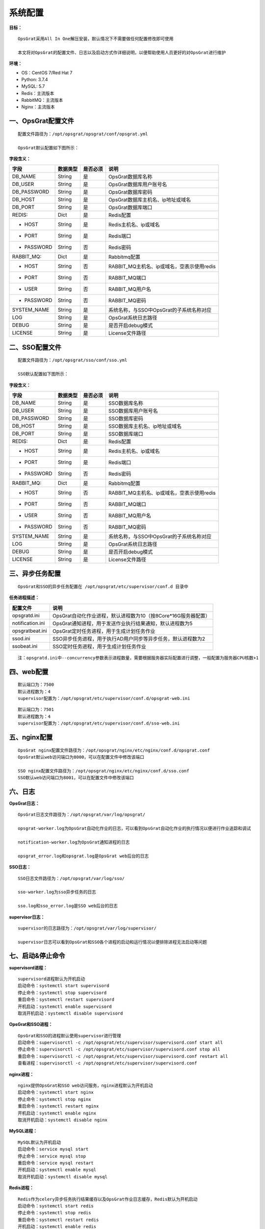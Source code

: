 
系统配置
==============================

**目标：**

::

   OpsGrat采用All In One解压安装，默认情况下不需要做任何配置修改即可使用

   本文将对OpsGrat的配置文件、日志以及启动方式作详细说明，以便帮助使用人员更好的对OpsGrat进行维护

**环境：**

- OS：CentOS 7/Red Hat 7
- Python: 3.7.4
- MySQL: 5.7
- Redis：主流版本
- RabbitMQ：主流版本
- Nginx：主流版本


一、OpsGrat配置文件
-------------------------------

::
   
   配置文件路径为：/opt/opsgrat/opsgrat/conf/opsgrat.yml
   
   OpsGrat默认配置如下图所示：

.. image:: ../_static/img/install/opsgrat_config.png 

**字段含义：**

+------------------------+------------+------------+------------------------------------------------+
|**字段**                |**数据类型**|**是否必须**|**说明**                                        |
+------------------------+------------+------------+------------------------------------------------+
| DB_NAME                | String     | 是         | OpsGrat数据库名称                              |
+------------------------+------------+------------+------------------------------------------------+
| DB_USER                | String     | 是         | OpsGrat数据库用户账号名                        |
+------------------------+------------+------------+------------------------------------------------+
| DB_PASSWORD            | String     | 是         | OpsGrat数据库密码                              |
+------------------------+------------+------------+------------------------------------------------+
| DB_HOST                | String     | 是         | OpsGrat数据库主机名、ip地址或域名              |
+------------------------+------------+------------+------------------------------------------------+
| DB_PORT                | String     | 是         | OpsGrat数据库端口                              |
+------------------------+------------+------------+------------------------------------------------+
| REDIS:                 | Dict       | 是         | Redis配置                                      |
+------------------------+------------+------------+------------------------------------------------+
| - HOST                 | String     | 是         | Redis主机名、ip或域名                          |
+------------------------+------------+------------+------------------------------------------------+
| - PORT                 | String     | 是         | Redis端口                                      |
+------------------------+------------+------------+------------------------------------------------+
| - PASSWORD             | String     | 否         | Redis密码                                      |
+------------------------+------------+------------+------------------------------------------------+
| RABBIT_MQ:             | Dict       | 是         | Rabbitmq配置                                   |
+------------------------+------------+------------+------------------------------------------------+
| - HOST                 | String     | 否         | RABBIT_MQ主机名、ip或域名，空表示使用redis     |
+------------------------+------------+------------+------------------------------------------------+
| - PORT                 | String     | 否         | RABBIT_MQ端口                                  |
+------------------------+------------+------------+------------------------------------------------+
| - USER                 | String     | 否         | RABBIT_MQ用户名                                |
+------------------------+------------+------------+------------------------------------------------+
| - PASSWORD             | String     | 否         | RABBIT_MQ密码                                  |
+------------------------+------------+------------+------------------------------------------------+
| SYSTEM_NAME            | String     | 是         | 系统名称，与SSO中OpsGrat的子系统名称对应       |
+------------------------+------------+------------+------------------------------------------------+
| LOG                    | String     | 是         | OpsGrat系统日志路径                            |
+------------------------+------------+------------+------------------------------------------------+
| DEBUG                  | String     | 是         | 是否开启debug模式                              |
+------------------------+------------+------------+------------------------------------------------+
| LICENSE                | String     | 是         | License文件路径                                |
+------------------------+------------+------------+------------------------------------------------+


二、SSO配置文件
------------------------------

::

   配置文件路径为：/opt/opsgrat/sso/conf/sso.yml

   SSO默认配置如下图所示：

.. image:: ../_static/img/install/sso_config.png

**字段含义：**

+------------------------+------------+------------+------------------------------------------------+
|**字段**                |**数据类型**|**是否必须**|**说明**                                        |
+------------------------+------------+------------+------------------------------------------------+
| DB_NAME                | String     | 是         | SSO数据库名称                                  |
+------------------------+------------+------------+------------------------------------------------+
| DB_USER                | String     | 是         | SSO数据库用户账号名                            |
+------------------------+------------+------------+------------------------------------------------+
| DB_PASSWORD            | String     | 是         | SSO数据库密码                                  |
+------------------------+------------+------------+------------------------------------------------+
| DB_HOST                | String     | 是         | SSO数据库主机名、ip地址或域名                  |
+------------------------+------------+------------+------------------------------------------------+
| DB_PORT                | String     | 是         | SSO数据库端口                                  |
+------------------------+------------+------------+------------------------------------------------+
| REDIS:                 | Dict       | 是         | Redis配置                                      |
+------------------------+------------+------------+------------------------------------------------+
| - HOST                 | String     | 是         | Redis主机名、ip或域名                          |
+------------------------+------------+------------+------------------------------------------------+
| - PORT                 | String     | 是         | Redis端口                                      |
+------------------------+------------+------------+------------------------------------------------+
| - PASSWORD             | String     | 否         | Redis密码                                      |
+------------------------+------------+------------+------------------------------------------------+
| RABBIT_MQ:             | Dict       | 是         | Rabbitmq配置                                   |
+------------------------+------------+------------+------------------------------------------------+
| - HOST                 | String     | 否         | RABBIT_MQ主机名、ip或域名，空表示使用redis     |
+------------------------+------------+------------+------------------------------------------------+
| - PORT                 | String     | 否         | RABBIT_MQ端口                                  |
+------------------------+------------+------------+------------------------------------------------+
| - USER                 | String     | 否         | RABBIT_MQ用户名                                |
+------------------------+------------+------------+------------------------------------------------+
| - PASSWORD             | String     | 否         | RABBIT_MQ密码                                  |
+------------------------+------------+------------+------------------------------------------------+
| SYSTEM_NAME            | String     | 是         | 系统名称，与SSO中OpsGrat的子系统名称对应       |
+------------------------+------------+------------+------------------------------------------------+
| LOG                    | String     | 是         | OpsGrat系统日志路径                            |
+------------------------+------------+------------+------------------------------------------------+
| DEBUG                  | String     | 是         | 是否开启debug模式                              |
+------------------------+------------+------------+------------------------------------------------+
| LICENSE                | String     | 是         | License文件路径                                |
+------------------------+------------+------------+------------------------------------------------+

三、异步任务配置
--------------------------

::

   OpsGrat和SSO的异步任务配置在 /opt/opsgrat/etc/supervisor/conf.d 目录中

**任务进程描述：**

+------------------------+--------------------------------------------------------------------------+
|**配置文件**            |**说明**                                                                  |
+------------------------+--------------------------------------------------------------------------+
| opsgratd.ini           | OpsGrat自动化作业进程，默认进程数为10（按8Core*16G服务器配置）           |
+------------------------+--------------------------------------------------------------------------+
| notification.ini       | OpsGrat通知进程，用于发送作业执行结果通知，默认进程数为5                 |
+------------------------+--------------------------------------------------------------------------+
| opsgratbeat.ini        | OpsGrat定时任务进程，用于生成计划任务作业                                |
+------------------------+--------------------------------------------------------------------------+
| ssod.ini               | SSO异步任务进程，用于执行AD用户同步等异步任务，默认进程数为2             |
+------------------------+--------------------------------------------------------------------------+
| ssobeat.ini            | SSO定时任务进程，用于生成计划任务作业                                    |
+------------------------+--------------------------------------------------------------------------+

::
 
   注：opsgratd.ini中--concurrency参数表示进程数量，需要根据服务器实际配置进行调整，一般配置为服务器CPU核数+1

四、web配置
----------------------------

::

   默认端口为：7500
   默认进程数为：4
   supervisor配置为：/opt/opsgrat/etc/supervisor/conf.d/opsgrat-web.ini

::
 
   默认端口为：7501
   默认进程数为：4
   supervisor配置为：/opt/opsgrat/etc/supervisor/conf.d/sso-web.ini

五、nginx配置
---------------------------

::

   OpsGrat nginx配置文件路径为：/opt/opsgrat/nginx/etc/nginx/conf.d/opsgrat.conf
   OpsGrat默认web访问端口为8000，可以在配置文件中修改该端口
   
   SSO nginx配置文件路径为：/opt/opsgrat/nginx/etc/nginx/conf.d/sso.conf
   SSO默认web访问端口为8001，可以在配置文件中修改该端口

六、日志
-----------------------------

**OpsGrat日志：**

::

   OpsGrat日志文件路径为：/opt/opsgrat/var/log/opsgrat/

   opsgrat-worker.log为OpsGrat自动化作业的日志，可以看到OpsGrat自动化作业的执行情况以便进行作业追踪和调试

   notification-worker.log为OpsGrat通知进程的日志

   opsgrat_error.log和opsgrat.log是OpsGrat web后台的日志

**SSO日志：**

::

   SSO日志文件路径为：/opt/opsgrat/var/log/sso/
  
   sso-worker.log为sso异步任务的日志

   sso.log和sso_error.log是SSO web后台的日志

**supervisor日志：**

::

   supervisor的日志路径为：/opt/opsgrat/var/log/supervisor/

   supervisor日志可以看到OpsGrat和SSO各个进程的启动和运行情况以便排除进程无法启动等问题

七、启动&停止命令
------------------------------

**supervisord进程：**

::
 
   supervisord进程默认为开机启动
   启动命令：systemctl start supervisord
   停止命令：systemctl stop supervisord
   重启命令：systemctl restart supervisord
   开机启动：systemctl enable supervisord
   取消开机启动：systemctl disable supervisord

**OpsGrat和SSO进程：**

::

   OpsGrat和SSO的进程默认使用supervisor进行管理
   启动命令：supervisorctl -c /opt/opsgrat/etc/supervisor/supervisord.conf start all
   停止命令：supervisorctl -c /opt/opsgrat/etc/supervisor/supervisord.conf stop all
   重启命令：supervisorctl -c /opt/opsgrat/etc/supervisor/supervisord.conf restart all
   查看进程：supervisorctl -c /opt/opsgrat/etc/supervisor/supervisord.conf

**nginx进程：**

::

   nginx提供OpsGrat和SSO web访问服务，nginx进程默认为开机启动
   启动命令：systemctl start nginx
   停止命令：systemctl stop nginx
   重启命令：systemctl restart nginx
   开机启动：systemctl enable nginx
   取消开机启动：systemctl disable nginx
 
**MySQL进程：**

:: 

   MySQL默认为开机启动
   启动命令：service mysql start
   停止命令：service mysql stop
   重启命令：service mysql restart 
   开机启动：systemctl enable mysql
   取消开机启动：systemctl disable mysql

**Redis进程：**

::

   Redis作为celery异步任务执行结果缓存以及OpsGrat作业日志缓存，Redis默认为开机启动
   启动命令：systemctl start redis
   停止命令：systemctl stop redis
   重启命令：systemctl restart redis
   开机启动：systemctl enable redis
   取消开机启动：systemctl disable redis

**RabbitMQ进程：**

::

   rabbitmq作为celery异步任务broker进程，rabbitmq默认为开机启动
   启动命令：systemctl start rabbitmq-server
   停止命令：systemctl stop rabbitmq-server
   重启命令：systemctl restart rabbitmq-server
   开机启动：systemctl enable rabbitmq-server
   取消开机启动：systemctl disable rabbitmq-server
